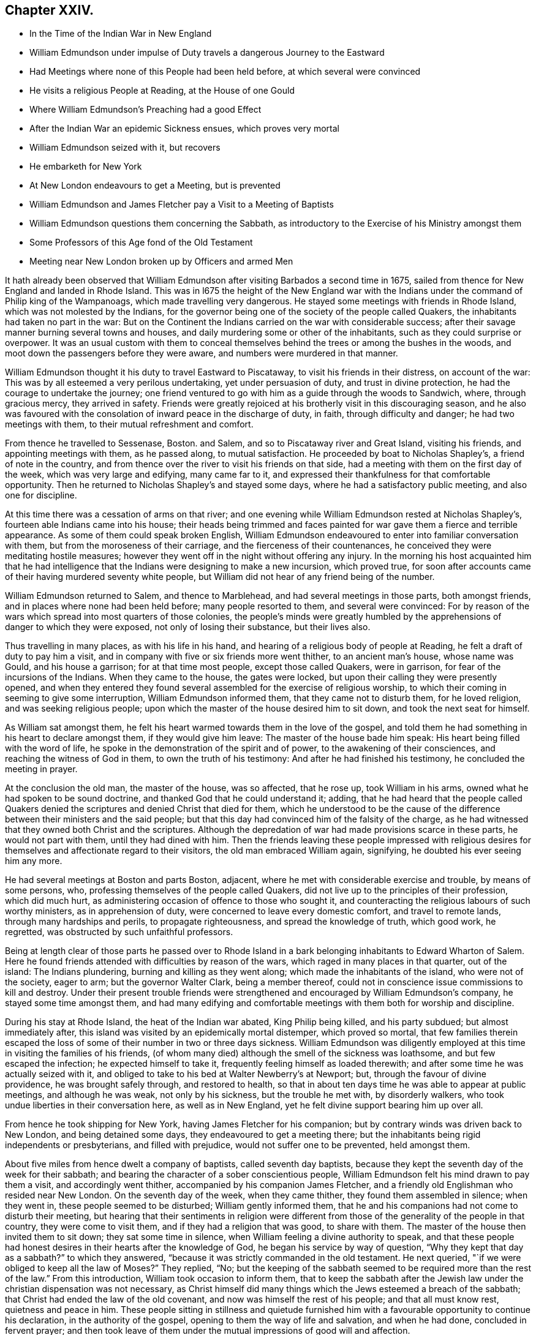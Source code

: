 == Chapter XXIV.

[.chapter-synopsis]
* In the Time of the Indian War in New England
* William Edmundson under impulse of Duty travels a dangerous Journey to the Eastward
* Had Meetings where none of this People had been held before, at which several were convinced
* He visits a religious People at Reading, at the House of one Gould
* Where William Edmundson`'s Preaching had a good Effect
* After the Indian War an epidemic Sickness ensues, which proves very mortal
* William Edmundson seized with it, but recovers
* He embarketh for New York
* At New London endeavours to get a Meeting, but is prevented
* William Edmundson and James Fletcher pay a Visit to a Meeting of Baptists
* William Edmundson questions them concerning the Sabbath, as introductory to the Exercise of his Ministry amongst them
* Some Professors of this Age fond of the Old Testament
* Meeting near New London broken up by Officers and armed Men

It hath already been observed that William Edmundson
after visiting Barbados a second time in 1675,
sailed from thence for New England and landed in Rhode Island.
This was in l675 the height of the New England war with
the Indians under the command of Philip king of the Wampanoags,
which made travelling very dangerous.
He stayed some meetings with friends in Rhode Island,
which was not molested by the Indians,
for the governor being one of the society of the people called Quakers,
the inhabitants had taken no part in the war:
But on the Continent the Indians carried on the war with considerable success;
after their savage manner burning several towns and houses,
and daily murdering some or other of the inhabitants,
such as they could surprise or overpower.
It was an usual custom with them to conceal themselves
behind the trees or among the bushes in the woods,
and moot down the passengers before they were aware,
and numbers were murdered in that manner.

William Edmundson thought it his duty to travel Eastward to Piscataway,
to visit his friends in their distress, on account of the war:
This was by all esteemed a very perilous undertaking, yet under persuasion of duty,
and trust in divine protection, he had the courage to undertake the journey;
one friend ventured to go with him as a guide through the woods to Sandwich, where,
through gracious mercy, they arrived in safety.
Friends were greatly rejoiced at his brotherly visit in this discouraging season,
and he also was favoured with the consolation of inward peace in the discharge of duty,
in faith, through difficulty and danger; he had two meetings with them,
to their mutual refreshment and comfort.

From thence he travelled to Sessenase, Boston.
and Salem, and so to Piscataway river and Great Island, visiting his friends,
and appointing meetings with them, as he passed along, to mutual satisfaction.
He proceeded by boat to Nicholas Shapley`'s, a friend of note in the country,
and from thence over the river to visit his friends on that side,
had a meeting with them on the first day of the week, which was very large and edifying,
many came far to it, and expressed their thankfulness for that comfortable opportunity.
Then he returned to Nicholas Shapley`'s and stayed some days,
where he had a satisfactory public meeting, and also one for discipline.

At this time there was a cessation of arms on that river;
and one evening while William Edmundson rested at Nicholas Shapley`'s,
fourteen able Indians came into his house;
their heads being trimmed and faces painted for war
gave them a fierce and terrible appearance.
As some of them could speak broken English,
William Edmundson endeavoured to enter into familiar conversation with them,
but from the moroseness of their carriage, and the fierceness of their countenances,
he conceived they were meditating hostile measures;
however they went off in the night without offering any injury.
In the morning his host acquainted him that he had intelligence
that the Indians were designing to make a new incursion,
which proved true,
for soon after accounts came of their having murdered seventy white people,
but William did not hear of any friend being of the number.

William Edmundson returned to Salem, and thence to Marblehead,
and had several meetings in those parts, both amongst friends,
and in places where none had been held before; many people resorted to them,
and several were convinced:
For by reason of the wars which spread into most quarters of those colonies,
the people`'s minds were greatly humbled by the apprehensions
of danger to which they were exposed,
not only of losing their substance, but their lives also.

Thus travelling in many places, as with his life in his hand,
and hearing of a religious body of people at Reading,
he felt a draft of duty to pay him a visit,
and in company with five or six friends more went thither, to an ancient man`'s house,
whose name was Gould, and his house a garrison; for at that time most people,
except those called Quakers, were in garrison, for fear of the incursions of the Indians.
When they came to the house, the gates were locked,
but upon their calling they were presently opened,
and when they entered they found several assembled for the exercise of religious worship,
to which their coming in seeming to give some interruption,
William Edmundson informed them, that they came not to disturb them,
for he loved religion, and was seeking religious people;
upon which the master of the house desired him to sit down,
and took the next seat for himself.

As William sat amongst them,
he felt his heart warmed towards them in the love of the gospel,
and told them he had something in his heart to declare amongst them,
if they would give him leave: The master of the house bade him speak:
His heart being filled with the word of life,
he spoke in the demonstration of the spirit and of power,
to the awakening of their consciences, and reaching the witness of God in them,
to own the truth of his testimony: And after he had finished his testimony,
he concluded the meeting in prayer.

At the conclusion the old man, the master of the house, was so affected, that he rose up,
took William in his arms, owned what he had spoken to be sound doctrine,
and thanked God that he could understand it; adding,
that he had heard that the people called Quakers denied
the scriptures and denied Christ that died for them,
which he understood to be the cause of the difference
between their ministers and the said people;
but that this day had convinced him of the falsity of the charge,
as he had witnessed that they owned both Christ and the scriptures.
Although the depredation of war had made provisions scarce in these parts,
he would not part with them, until they had dined with him.
Then the friends leaving these people impressed with religious
desires for themselves and affectionate regard to their visitors,
the old man embraced William again, signifying, he doubted his ever seeing him any more.

He had several meetings at Boston and parts Boston, adjacent,
where he met with considerable exercise and trouble, by means of some persons, who,
professing themselves of the people called Quakers,
did not live up to the principles of their profession, which did much hurt,
as administering occasion of offence to those who sought it,
and counteracting the religious labours of such worthy ministers,
as in apprehension of duty, were concerned to leave every domestic comfort,
and travel to remote lands, through many hardships and perils,
to propagate righteousness, and spread the knowledge of truth, which good work,
he regretted, was obstructed by such unfaithful professors.

Being at length clear of those parts he passed over to Rhode Island
in a bark belonging inhabitants to Edward Wharton of Salem.
Here he found friends attended with difficulties by reason of the wars,
which raged in many places in that quarter, out of the island: The Indians plundering,
burning and killing as they went along; which made the inhabitants of the island,
who were not of the society, eager to arm; but the governor Walter Clark,
being a member thereof, could not in conscience issue commissions to kill and destroy.
Under their present trouble friends were strengthened
and encouraged by William Edmundson`'s company,
he stayed some time amongst them,
and had many edifying and comfortable meetings with
them both for worship and discipline.

During his stay at Rhode Island, the heat of the Indian war abated,
King Philip being killed, and his party subdued; but almost immediately after,
this island was visited by an epidemically mortal distemper, which proved so mortal,
that few families therein escaped the loss of some
of their number in two or three days sickness.
William Edmundson was diligently employed at this
time in visiting the families of his friends,
(of whom many died) although the smell of the sickness was loathsome,
and but few escaped the infection; he expected himself to take it,
frequently feeling himself as loaded therewith;
and after some time he was actually seized with it,
and obliged to take to his bed at Walter Newberry`'s at Newport; but,
through the favour of divine providence, he was brought safely through,
and restored to health,
so that in about ten days time he was able to appear at public meetings,
and although he was weak, not only by his sickness, but the trouble he met with,
by disorderly walkers, who took undue liberties in their conversation here,
as well as in New England, yet he felt divine support bearing him up over all.

From hence he took shipping for New York, having James Fletcher for his companion;
but by contrary winds was driven back to New London, and being detained some days,
they endeavoured to get a meeting there;
but the inhabitants being rigid independents or presbyterians, and filled with prejudice,
would not suffer one to be prevented, held amongst them.

About five miles from hence dwelt a company of baptists, called seventh day baptists,
because they kept the seventh day of the week for their sabbath;
and bearing the character of a sober conscientious people,
William Edmundson felt his mind drawn to pay them a visit, and accordingly went thither,
accompanied by his companion James Fletcher,
and a friendly old Englishman who resided near New London.
On the seventh day of the week, when they came thither,
they found them assembled in silence; when they went in,
these people seemed to be disturbed; William gently informed them,
that he and his companions had not come to disturb their meeting,
but hearing that their sentiments in religion were different
from those of the generality of the people in that country,
they were come to visit them, and if they had a religion that was good,
to share with them.
The master of the house then invited them to sit down; they sat some time in silence,
when William feeling a divine authority to speak,
and that these people had honest desires in their hearts after the knowledge of God,
he began his service by way of question,
"`Why they kept that day as a sabbath?`" to which they answered,
"`because it was strictly commanded in the old testament.
He next queried, "`if we were obliged to keep all the law of Moses?`" They replied, "`No;
but the keeping of the sabbath seemed to be required
more than the rest of the law.`" From this introduction,
William took occasion to inform them,
that to keep the sabbath after the Jewish law under
the christian dispensation was not necessary,
as Christ himself did many things which the Jews esteemed a breach of the sabbath;
that Christ had ended the law of the old covenant,
and now was himself the rest of his people; and that all must know rest,
quietness and peace in him.
These people sitting in stillness and quietude furnished
him with a favourable opportunity to continue his declaration,
in the authority of the gospel, opening to them the way of life and salvation,
and when he had done, concluded in fervent prayer;
and then took leave of them under the mutual impressions of good will and affection.

There seems to have been amongst many of the professors of this age too
fond an attachment to the Old Testament and the ceremonial law,
not only in the preachers,
who are said to be fond of taking texts and examples from thence,
but also in many well disposed people, like those above-mentioned,
who have been thereby prevented from making advances in real religion,
so far as they might probably have done,
if they had more generally considered the ceremonial parts
of the law only as types and shadows of good things to come;
and the prophecies chiefly to point forward to the benefits
of the spiritual dispensation of the gospel of Christ;
and instead of resting in the shadow and type,
had pressed forward after the possession of the substance typified thereby,
and the good things prophesied of.
I do not mean hereby to lessen in the least degree a due regard to the Old Testament,
as being written by holy men of old; as they were inspired by the Holy Ghost:
As such I value and esteem it;
but the doctrines of the gospel delivered in the New Testament
more immediately concern us under the gospel dispensation,
and confirm, and are confirmed by, many parts of the old;
and both together are an excellent treasure of divine wisdom and religious instruction.

The next day, being first day,
they appointed a meeting near New London at the house of the person,
who had accompanied them in their last visit,
to which several of the baptists and other sober people came;
the meeting was very solidly gathered,
and like to be a favoured and profitable opportunity;
but the old prejudiced and persecuting spirit,
still prevailing amongst the bigoted self-righteous professors in this quarter,
interrupted their solemnity;
for a constable and other officers came with a body of armed men,
and broke up the meeting, haling and greatly abusing the friends,
which much offended the sober people present.
